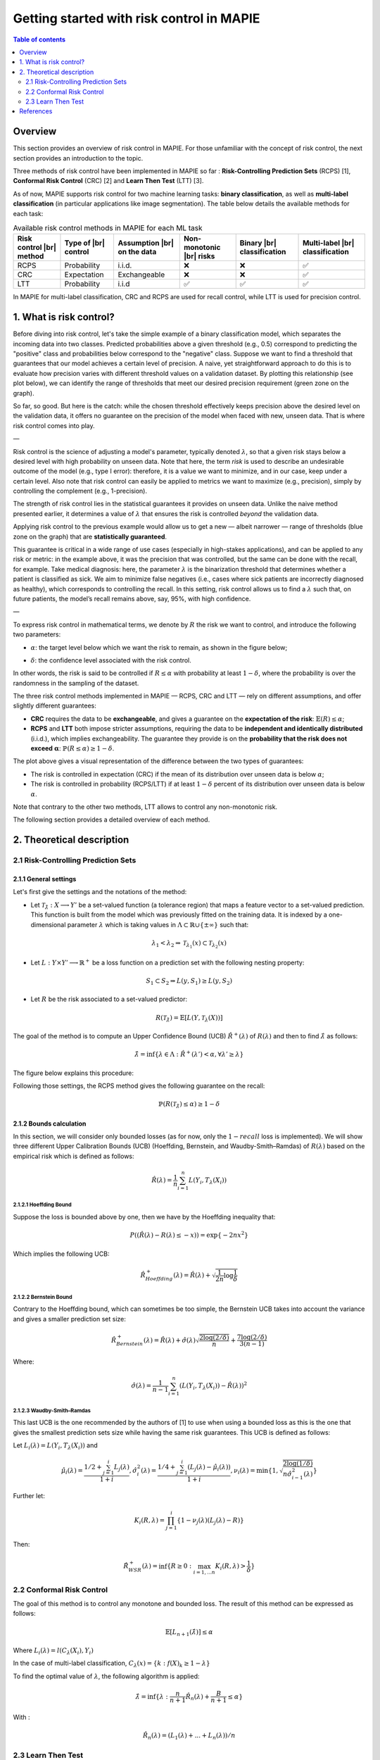 .. title:: Getting started with risk control in MAPIE : contents

.. _theoretical_description_risk_control:

############################################
Getting started with risk control in MAPIE
############################################

.. contents:: Table of contents
   :depth: 2
   :local:

Overview
========

This section provides an overview of risk control in MAPIE. For those unfamiliar with the concept of risk control, the next section provides an introduction to the topic.

Three methods of risk control have been implemented in MAPIE so far :
**Risk-Controlling Prediction Sets** (RCPS) [1], **Conformal Risk Control** (CRC) [2] and **Learn Then Test** (LTT) [3].

As of now, MAPIE supports risk control for two machine learning tasks: **binary classification**, as well as **multi-label classification** (in particular applications like image segmentation).
The table below details the available methods for each task:

.. |br| raw:: html

   <br />
   
.. list-table:: Available risk control methods in MAPIE for each ML task
   :header-rows: 1

   * - Risk control |br| method
     - Type of |br| control
     - Assumption |br| on the data
     - Non-monotonic |br| risks
     - Binary |br| classification
     - Multi-label |br| classification
   * - RCPS
     - Probability
     - i.i.d.
     - ❌
     - ❌
     - ✅
   * - CRC
     - Expectation
     - Exchangeable
     - ❌
     - ❌
     - ✅
   * - LTT
     - Probability
     - i.i.d
     - ✅
     - ✅
     - ✅

In MAPIE for multi-label classification, CRC and RCPS are used for recall control, while LTT is used for precision control.

1. What is risk control?
========================

Before diving into risk control, let's take the simple example of a binary classification model, which separates the incoming data into two classes. Predicted probabilities above a given threshold (e.g., 0.5) correspond to predicting the "positive" class and probabilities below correspond to the "negative" class. Suppose we want to find a threshold that guarantees that our model achieves a certain level of precision. A naive, yet straightforward approach to do this is to evaluate how precision varies with different threshold values on a validation dataset. By plotting this relationship (see plot below), we can identify the range of thresholds that meet our desired precision requirement (green zone on the graph).

.. image:: images/example_without_risk_control.png
   :width: 600
   :align: center

So far, so good. But here is the catch: while the chosen threshold effectively keeps precision above the desired level on the validation data, it offers no guarantee on the precision of the model when faced with new, unseen data. That is where risk control comes into play.

—

Risk control is the science of adjusting a model's parameter, typically denoted :math:`\lambda`, so that a given risk stays below a desired level with high probability on unseen data.
Note that here, the term *risk* is used to describe an undesirable outcome of the model (e.g., type I error): therefore, it is a value we want to minimize, and in our case, keep under a certain level. Also note that risk control can easily be applied to metrics we want to maximize (e.g., precision), simply by controlling the complement (e.g., 1-precision).

The strength of risk control lies in the statistical guarantees it provides on unseen data. Unlike the naive method presented earlier, it determines a value of :math:`\lambda` that ensures the risk is controlled *beyond* the validation data.

Applying risk control to the previous example would allow us to get a new — albeit narrower — range of thresholds (blue zone on the graph) that are **statistically guaranteed**.

.. image:: images/example_with_risk_control.png
   :width: 600
   :align: center

This guarantee is critical in a wide range of use cases (especially in high-stakes applications), and can be applied to any risk or metric: in the example above, it was the precision that was controlled, but the same can be done with the recall, for example. Take medical diagnosis: here, the parameter :math:`\lambda` is the binarization threshold that determines whether a patient is classified as sick. We aim to minimize false negatives (i.e., cases where sick patients are incorrectly diagnosed as healthy), which corresponds to controlling the recall. In this setting, risk control allows us to find a :math:`\lambda` such that, on future patients, the model’s recall remains above, say, 95%, with high confidence.

—

To express risk control in mathematical terms, we denote by :math:`R` the risk we want to control, and introduce the following two parameters:

- :math:`\alpha`: the target level below which we want the risk to remain, as shown in the figure below;

.. image:: images/plot_alpha.png
   :width: 600
   :align: center

- :math:`\delta`: the confidence level associated with the risk control.

In other words, the risk is said to be controlled if :math:`R \leq \alpha` with probability at least :math:`1 - \delta`, where the probability is over the randomness in the sampling of the dataset.

The three risk control methods implemented in MAPIE — RCPS, CRC and LTT — rely on different assumptions, and offer slightly different guarantees:

- **CRC** requires the data to be **exchangeable**, and gives a guarantee on the **expectation of the risk**: :math:`\mathbb{E}(R) \leq \alpha`;

- **RCPS** and **LTT** both impose stricter assumptions, requiring the data to be **independent and identically distributed** (i.i.d.), which implies exchangeability. The guarantee they provide is on the **probability that the risk does not exceed** :math:`\boldsymbol{\alpha}`: :math:`\mathbb{P}(R \leq \alpha) \geq 1 - \delta`.

.. image:: images/risk_distribution.png
   :width: 600
   :align: center

The plot above gives a visual representation of the difference between the two types of guarantees:

- The risk is controlled in expectation (CRC) if the mean of its distribution over unseen data is below :math:`\alpha`;

- The risk is controlled in probability (RCPS/LTT) if at least :math:`1 - \delta` percent of its distribution over unseen data is below :math:`\alpha`.

Note that contrary to the other two methods, LTT allows to control any non-monotonic risk.

The following section provides a detailed overview of each method.

2. Theoretical description
==========================

2.1 Risk-Controlling Prediction Sets
------------------------------------
2.1.1 General settings
^^^^^^^^^^^^^^^^^^^^^^

Let's first give the settings and the notations of the method:

- Let :math:`\mathcal{T}_{\hat{\lambda}}: X \longrightarrow Y'` be a set-valued function (a tolerance region) that maps a feature vector to a set-valued prediction. This function is built from the model which was previously fitted on the training data. It is indexed by a one-dimensional parameter :math:`\lambda` which is taking values in :math:`\Lambda \subset \mathbb{R} \cup \{ \pm \infty \}` such that:

.. math::
   \lambda_1 < \lambda_2 \Rightarrow \mathcal{T}_{\lambda_1}(x) \subset \mathcal{T}_{\lambda_2}(x)

- Let :math:`L: Y\times Y' \longrightarrow \mathbb{R}^+` be a loss function on a prediction set with the following nesting property:

.. math::
   S_1 \subset S_2 \Rightarrow L(y, S_1) \geq L(y, S_2)

- Let :math:`R` be the risk associated to a set-valued predictor:

.. math::
    R(\mathcal{T}_{\hat{\lambda}}) = \mathbb{E}[L(Y, \mathcal{T}_{\lambda}(X))]

The goal of the method is to compute an Upper Confidence Bound (UCB) :math:`\hat{R}^+(\lambda)` of :math:`R(\lambda)` and then to find
:math:`\hat{\lambda}` as follows:

.. math::
    \hat{\lambda} = \inf\{\lambda \in \Lambda: \hat{R}^+(\lambda ') < \alpha, \forall \lambda ' \geq \lambda \}

The figure below explains this procedure:

.. image:: images/r_hat_plus.png
   :width: 600
   :align: center

Following those settings, the RCPS method gives the following guarantee on the recall:

.. math::
    \mathbb{P}(R(\mathcal{T}_{\hat{\lambda}}) \leq \alpha ) \geq 1 - \delta


2.1.2 Bounds calculation
^^^^^^^^^^^^^^^^^^^^^^^^

In this section, we will consider only bounded losses (as for now, only the :math:`1-recall` loss is implemented).
We will show three different Upper Calibration Bounds (UCB) (Hoeffding, Bernstein, and Waudby-Smith–Ramdas) of :math:`R(\lambda)`
based on the empirical risk which is defined as follows:

.. math::
    \hat{R}(\lambda) = \frac{1}{n}\sum_{i=1}^n L(Y_i, T_{\lambda}(X_i))


2.1.2.1 Hoeffding Bound
"""""""""""""""""""""""

Suppose the loss is bounded above by one, then we have by the Hoeffding inequality that:

.. math::
    P((\hat{R}(\lambda)-R(\lambda) \leq -x)) = \exp\{-2nx^2\}

Which implies the following UCB:

.. math::
    \hat{R}_{Hoeffding}^+(\lambda) = \hat{R}(\lambda) + \sqrt{\frac{1}{2n}\log\frac{1}{\delta}}


2.1.2.2 Bernstein Bound
"""""""""""""""""""""""

Contrary to the Hoeffding bound, which can sometimes be too simple, the Bernstein UCB takes into account the variance
and gives a smaller prediction set size:

.. math::
    \hat{R}_{Bernstein}^+(\lambda) = \hat{R}(\lambda) + \hat{\sigma}(\lambda)\sqrt{\frac{2\log(2/\delta)}{n}} + \frac{7\log (2/\delta)}{3(n-1)}

Where:

.. math::
    \hat{\sigma}(\lambda) = \frac{1}{n-1}\sum_{i=1}^n(L(Y_i, T_{\lambda}(X_i)) - \hat{R}(\lambda))^2


2.1.2.3 Waudby-Smith–Ramdas
"""""""""""""""""""""""""""

This last UCB is the one recommended by the authors of [1] to use when using a bounded loss as this is the one that gives
the smallest prediction sets size while having the same risk guarantees. This UCB is defined as follows:

Let :math:`L_i (\lambda) = L(Y_i, T_{\lambda}(X_i))` and

.. math::
    \hat{\mu}_i (\lambda) = \frac{1/2 + \sum_{j=1}^i L_j (\lambda)}{1 + i},
    \hat{\sigma}_i^2 (\lambda) = \frac{1/4 + \sum_{j=1}^i (L_j (\lambda) - \hat{\mu}_i (\lambda))}{1 + i},
    \nu_i (\lambda) = \min \left\{ 1, \sqrt{\frac{2\log (1/\delta)}{n \hat{\sigma}_{i-1}^2 (\lambda)}}\right\}

Further let:

.. math::
    K_i(R, \lambda) = \prod_{j=1}^i\{1 - \nu_j(\lambda)(L_j (\lambda) - R)\}

Then:

.. math::
    \hat{R}_{WSR}^+(\lambda) = \inf \{ R \geq 0 : \max_{i=1,...n} K_i(R, \lambda) > \frac{1}{\delta}\}


2.2 Conformal Risk Control
--------------------------

The goal of this method is to control any monotone and bounded loss. The result of this method can be expressed as follows:

.. math::
    \mathbb{E}\left[L_{n+1}(\hat{\lambda})\right] \leq \alpha

Where :math:`L_{i}(\lambda) = l(C_{\lambda}(X_{i}), Y_{i})`

In the case of multi-label classification, :math:`C_{\lambda}(x) = \{ k : f(X)_k \geq 1 - \lambda \}`

To find the optimal value of :math:`\lambda`, the following algorithm is applied:

.. math::
    \hat{\lambda} = \inf \{ \lambda: \frac{n}{n + 1}\hat{R}_n (\lambda) + \frac{B}{n + 1} \leq \alpha \}

With :

.. math::
    \hat{R}_n (\lambda) = (L_{1}(\lambda) + ... + L_{n}(\lambda)) / n


2.3 Learn Then Test
-------------------

We are going to present the Learn Then Test framework that allows the user to control non-monotonic risk such as precision score.
This method has been introduced in article [3].
The settings here are the same as RCPS and CRC, we just need to introduce some new parameters:

- Let :math:`\Lambda` be a discretized set for our :math:`\lambda`, meaning that :math:`\Lambda = \{\lambda_1, ..., \lambda_n\}`.

- Let :math:`p_\lambda` be a valid p-value for the null hypothesis :math:`\mathbb{H}_j: R(\lambda_j)>\alpha`.

The goal of this method is to control any loss whether monotonic, bounded, or not, by performing risk control through multiple
hypothesis testing. We can express the goal of the procedure as follows:

.. math::
    \mathbb{P}(R(\mathcal{T}_{\lambda}) \leq \alpha ) \geq 1 - \delta

In order to find all the parameters :math:`\lambda` that satisfy the above condition, the Learn Then Test framework proposes to do the following:

- First across the collections of functions :math:`(T_\lambda)_{\lambda\in\Lambda}`, we estimate the risk on the calibration data
  :math:`\{(x_1, y_1), \dots, (x_n, y_n)\}`.

- For each :math:`\lambda_j` in a discrete set :math:`\Lambda = \{\lambda_1, \lambda_2,\dots, \lambda_n\}`, we associate the null hypothesis
  :math:`\mathcal{H}_j: R(\lambda_j) > \alpha`, as rejecting the hypothesis corresponds to selecting :math:`\lambda_j` as a point where the risk
  is controlled.

- For each null hypothesis, we compute a valid p-value using a concentration inequality :math:`p_{\lambda_j}`. Here we choose to compute the Hoeffding-Bentkus p-value
  introduced in the paper [3].

- Return :math:`\hat{\Lambda} =  \mathcal{A}(\{p_j\}_{j\in\{1,\dots,\lvert \Lambda \rvert})`, where :math:`\mathcal{A}`, is an algorithm
  that controls the family-wise error rate (FWER), for example, Bonferonni correction.

Note that a notebook testing theoretical guarantees of risk control in binary classification using a random classifier and synthetic data is available here: `theoretical_validity_tests.ipynb <https://github.com/scikit-learn-contrib/MAPIE/tree/master/notebooks/risk_control/theoretical_validity_tests.ipynb>`__.

References
==========

[1] Lihua Lei Jitendra Malik Stephen Bates, Anastasios Angelopoulos,
and Michael I. Jordan. Distribution-free, risk-controlling prediction
sets. CoRR, abs/2101.02703, 2021. URL https://arxiv.org/abs/2101.02703

[2] Angelopoulos, Anastasios N., Stephen, Bates, Adam, Fisch, Lihua,
Lei, and Tal, Schuster. "Conformal Risk Control." (2022).

[3] Angelopoulos, A. N., Bates, S., Candès, E. J., Jordan,
M. I., & Lei, L. (2021). Learn then test:
"Calibrating predictive algorithms to achieve risk control".
